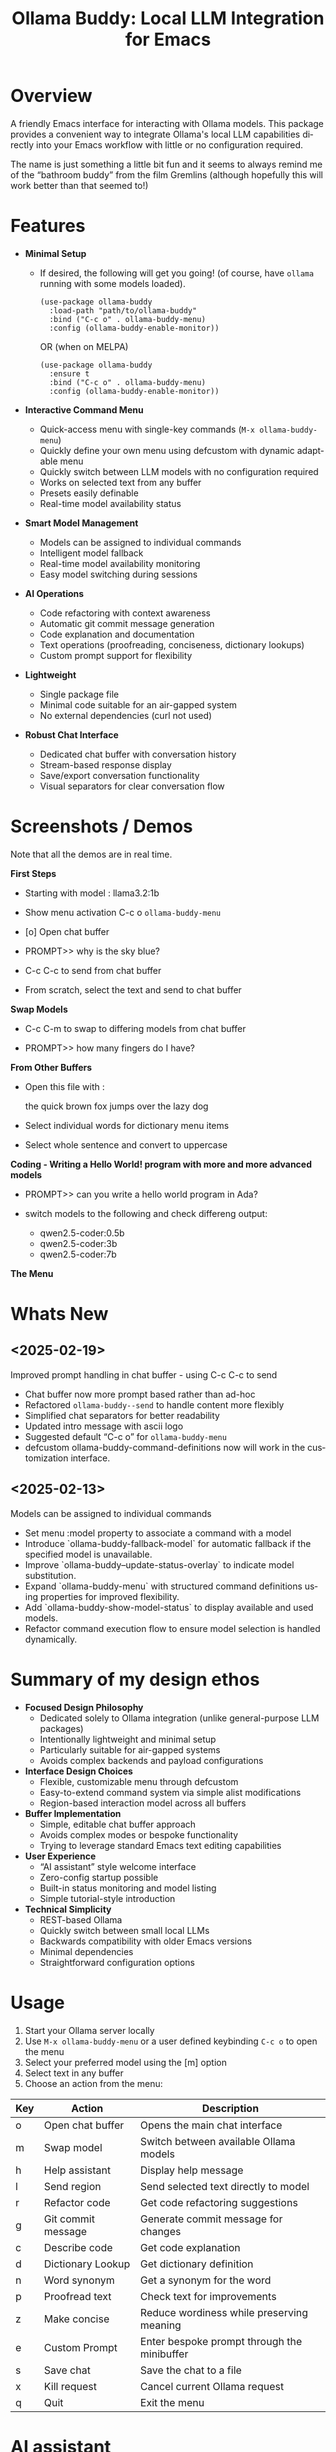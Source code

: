 #+title: Ollama Buddy: Local LLM Integration for Emacs
#+author: James Dyer
#+email: captainflasmr@gmail.com
#+language: en
#+options: ':t toc:nil author:nil email:nil num:nil title:nil
#+todo: TODO DOING | DONE
#+startup: showall

#+attr_org: :width 300px
#+attr_html: :width 100%
[[file:img/ollama-buddy-banner.jpg]]

* Overview

A friendly Emacs interface for interacting with Ollama models. This package provides a convenient way to integrate Ollama's local LLM capabilities directly into your Emacs workflow with little or no configuration required.

The name is just something a little bit fun and it seems to always remind me of the "bathroom buddy" from the film Gremlins (although hopefully this will work better than that seemed to!)

* Features

- *Minimal Setup*
  
  - If desired, the following will get you going! (of course, have =ollama= running with some models loaded).
    
    #+begin_src elisp
     (use-package ollama-buddy
       :load-path "path/to/ollama-buddy"
       :bind ("C-c o" . ollama-buddy-menu)
       :config (ollama-buddy-enable-monitor))
    #+end_src

    OR (when on MELPA)

    #+begin_src elisp
     (use-package ollama-buddy
       :ensure t
       :bind ("C-c o" . ollama-buddy-menu)
       :config (ollama-buddy-enable-monitor))
    #+end_src

- *Interactive Command Menu*
  
  - Quick-access menu with single-key commands (=M-x ollama-buddy-menu=)
  - Quickly define your own menu using defcustom with dynamic adaptable menu
  - Quickly switch between LLM models with no configuration required
  - Works on selected text from any buffer
  - Presets easily definable
  - Real-time model availability status

- *Smart Model Management*
  
  - Models can be assigned to individual commands
  - Intelligent model fallback
  - Real-time model availability monitoring
  - Easy model switching during sessions

- *AI Operations*
  
  - Code refactoring with context awareness
  - Automatic git commit message generation
  - Code explanation and documentation
  - Text operations (proofreading, conciseness, dictionary lookups)
  - Custom prompt support for flexibility

- *Lightweight*
  
  - Single package file
  - Minimal code suitable for an air-gapped system
  - No external dependencies (curl not used)

- *Robust Chat Interface*
  
  - Dedicated chat buffer with conversation history
  - Stream-based response display
  - Save/export conversation functionality
  - Visual separators for clear conversation flow

* Screenshots / Demos

Note that all the demos are in real time.

*First Steps*

- Starting with model : llama3.2:1b

- Show menu activation C-c o =ollama-buddy-menu=

- [o] Open chat buffer

- PROMPT>> why is the sky blue?

- C-c C-c to send from chat buffer

- From scratch, select the text and send to chat buffer

#+attr_org: :width 300px
#+attr_html: :width 100%
[[file:img/ollama-buddy-screen-recording_001.gif]]

*Swap Models*

- C-c C-m to swap to differing models from chat buffer

- PROMPT>> how many fingers do I have?

#+attr_org: :width 300px
#+attr_html: :width 100%
[[file:img/ollama-buddy-screen-recording_002.gif]]

*From Other Buffers*

- Open this file with :

  the quick brown fox jumps over the lazy dog

- Select individual words for dictionary menu items

- Select whole sentence and convert to uppercase

#+attr_org: :width 300px
#+attr_html: :width 100%
[[file:img/ollama-buddy-screen-recording_003.gif]]

*Coding - Writing a Hello World! program with more and more advanced models*

- PROMPT>> can you write a hello world program in Ada?

- switch models to the following and check differeng output:

  - qwen2.5-coder:0.5b
  - qwen2.5-coder:3b
  - qwen2.5-coder:7b

#+attr_org: :width 300px
#+attr_html: :width 100%
[[file:img/ollama-buddy-screen-recording_004.gif]]

*The Menu*

#+attr_org: :width 300px
#+attr_html: :width 100%
[[file:img/ollama-buddy-screenshot_001.jpg]]

* Whats New

** <2025-02-19>

Improved prompt handling in chat buffer - using C-c C-c to send

- Chat buffer now more prompt based rather than ad-hoc
- Refactored =ollama-buddy--send= to handle content more flexibly
- Simplified chat separators for better readability  
- Updated intro message with ascii logo
- Suggested default "C-c o" for =ollama-buddy-menu=
- defcustom ollama-buddy-command-definitions now will work in the customization interface.

** <2025-02-13>

Models can be assigned to individual commands

- Set menu :model property to associate a command with a model
- Introduce `ollama-buddy-fallback-model` for automatic fallback if the specified model is unavailable.
- Improve `ollama-buddy--update-status-overlay` to indicate model substitution.
- Expand `ollama-buddy-menu` with structured command definitions using properties for improved flexibility.
- Add `ollama-buddy-show-model-status` to display available and used models.
- Refactor command execution flow to ensure model selection is handled dynamically.

* Summary of my design ethos

- *Focused Design Philosophy*
  - Dedicated solely to Ollama integration (unlike general-purpose LLM packages)
  - Intentionally lightweight and minimal setup
  - Particularly suitable for air-gapped systems
  - Avoids complex backends and payload configurations

- *Interface Design Choices*
  - Flexible, customizable menu through defcustom
  - Easy-to-extend command system via simple alist modifications
  - Region-based interaction model across all buffers

- *Buffer Implementation*
  - Simple, editable chat buffer approach
  - Avoids complex modes or bespoke functionality
  - Trying to leverage standard Emacs text editing capabilities

- *User Experience*
  - "AI assistant" style welcome interface
  - Zero-config startup possible
  - Built-in status monitoring and model listing
  - Simple tutorial-style introduction

- *Technical Simplicity*
  - REST-based Ollama
  - Quickly switch between small local LLMs
  - Backwards compatibility with older Emacs versions
  - Minimal dependencies
  - Straightforward configuration options

* Usage

1. Start your Ollama server locally
2. Use =M-x ollama-buddy-menu= or a user defined keybinding =C-c o= to open the menu
3. Select your preferred model using the [m] option
4. Select text in any buffer
5. Choose an action from the menu:

| Key | Action             | Description                                 |
|-----+--------------------+---------------------------------------------|
| o   | Open chat buffer   | Opens the main chat interface               |
| m   | Swap model         | Switch between available Ollama models      |
| h   | Help assistant     | Display help message                        |
| l   | Send region        | Send selected text directly to model        |
| r   | Refactor code      | Get code refactoring suggestions            |
| g   | Git commit message | Generate commit message for changes         |
| c   | Describe code      | Get code explanation                        |
| d   | Dictionary Lookup  | Get dictionary definition                   |
| n   | Word synonym       | Get a synonym for the word                  |
| p   | Proofread text     | Check text for improvements                 |
| z   | Make concise       | Reduce wordiness while preserving meaning   |
| e   | Custom Prompt      | Enter bespoke prompt through the minibuffer |
| s   | Save chat          | Save the chat to a file                     |
| x   | Kill request       | Cancel current Ollama request               |
| q   | Quit               | Exit the menu                               |

* AI assistant

A simple text information screen will be presented on the first opening of the chat, or when requested through the menu system, its just a bit of fun, but I wanted a quick start tutorial/assistant type of feel.

#+begin_src
------------------ o( Y )o ------------------
 ___ _ _      n _ n      ___       _   _
|   | | |__._|o(Y)o|__._| . |_ _ _| |_| |_ _ 
| | | | | .  |     | .  |   / | | . | . | | |
| | |_|_|__/_|_|_|_|__/_| | |___|___|___|__ |
|___|                   |___|           |___|

Hi there! and welcome to OLLAMA BUDDY!

Models available:


  tinyllama:latest
  qwen2.5-coder:7b

Quick Tips:

- Ask me anything! C-c C-c to send
- Change your mind? C-c C-k to cancel
- Change your model? C-c C-m
- In another buffer? M-x ollama-buddy-menu

------------------ o( Y )o ------------------

qwen2.5-coder:7b >> PROMPT: 
#+end_src

* Banners

 #+begin_src 
 ___ _ _      n _ n      ___       _   _
|   | | |__._|o(Y)o|__._| . |_ _ _| |_| |_ _ 
| | | | | .  |     | .  |   < | | . | . | | |
| | |_|_|__/_|_|_|_|__/_| | |___|___|___|__ |
|___|                   |___|           |___|
 #+end_src

 #+begin_src 
 ___ _ _      n _ n      ___       _   _ _ _
|   | | |__._|o(Y)o|__._| . |_ _ _| |_| | | |
| | | | | .  |     | .  | . | | | . | . |__ |
|___|_|_|__/_|_|_|_|__/_|___|___|___|___|___|
 #+end_src

* Installation

** Prerequisites

- [[https://ollama.ai/][Ollama]] installed and running locally
- Emacs 24.3 or later

** Manual Installation

Clone this repository:

#+begin_src shell
git clone https://github.com/captainflasmr/ollama-buddy.git
#+end_src

*** init.el

With the option to add your own user keybinding for the =ollama-buddy-menu=

Also provided the user with the option to enable the monitor manually rather than starting it automatically. This gives users control over when they want to initiate the monitoring, which can help avoid unnecessary resource usage or unexpected behavior.

#+begin_src emacs-lisp
(add-to-list 'load-path "path/to/ollama-buddy")
(require 'ollama-buddy)
(global-set-key (kbd "C-c o") #'ollama-buddy-menu)
(ollama-buddy-enable-monitor)
#+end_src

OR

#+begin_src elisp
 (use-package ollama-buddy
   :load-path "path/to/ollama-buddy"
   :bind ("C-c o" . ollama-buddy-menu)
   :config (ollama-buddy-enable-monitor))
#+end_src

** OR (when on MELPA)

#+begin_src emacs-lisp
(use-package ollama-buddy
  :ensure t
  :bind ("C-c o" . ollama-buddy-menu)
  :config (ollama-buddy-enable-monitor))
#+end_src

* Customization

#+begin_src emacs-lisp :results table :colnames '("Custom variable" "Description") :exports results
  (let ((rows))
    (mapatoms
     (lambda (symbol)
       (when (and (string-match "^ollama-buddy-"
                                (symbol-name symbol))
                  (not (string-match "--" (symbol-name symbol)))
                  (or (custom-variable-p symbol)
                      (boundp symbol)))
         (push `(,symbol
                 ,(car
                   (split-string
                    (or (get (indirect-variable symbol)
                             'variable-documentation)
                        (get symbol 'variable-documentation)
                        "")
                    "\n")))
               rows))))
    rows)
#+end_src

#+RESULTS:
| Custom variable                        | Description                                            |
|----------------------------------------+--------------------------------------------------------|
| ollama-buddy-menu-columns              | Number of columns to display in the Ollama Buddy menu. |
| ollama-buddy-host                      | Host where Ollama server is running.                   |
| ollama-buddy-default-model             | Default Ollama model to use.                           |
| ollama-buddy-port                      | Port where Ollama server is running.                   |
| ollama-buddy-connection-check-interval | Interval in seconds to check Ollama connection status. |
| ollama-buddy-command-definitions       | Comprehensive command definitions for Ollama Buddy.    |

** Emacs Init

Customize the package in your Emacs init:

*** Simple

Nothing else required after Installation above, just run the =ollama-buddy-menu= and select the model when prompted.

*** Normal

Just setting the default fallback model

#+begin_src elisp
(setq ollama-buddy-default-model "qwen-4q:latest")
#+end_src

*** Fancy

Do you want to change the number of menu columns presented?

#+begin_src elisp
(setq ollama-buddy-default-model "qwen-4q:latest")
(setq ollama-buddy-menu-columns 4)
#+end_src

*** Advanced

Ollama is running somewhere!

#+begin_src elisp
(setq ollama-buddy-default-model "qwen-4q:latest")
(setq ollama-buddy-menu-columns 4)
(setq ollama-buddy-host "http://<somewhere>")
(setq ollama-buddy-port 11400)
#+end_src

** Super Fiddler

Lets get the ollama status as soon as is humanly perceptable!

#+begin_src elisp
(setq ollama-buddy-default-model "qwen-4q:latest")
(setq ollama-buddy-menu-columns 4)
(setq ollama-buddy-host "http://<somewhere>")
(setq ollama-buddy-port 11400)
(setq ollama-buddy-connection-check-interval 1)
#+end_src

* Customizing the Ollama Buddy Menu System

Ollama Buddy provides a flexible menu system that can be easily customized to match your workflow. The menu is built from =ollama-buddy-command-definitions=, which you can modify or extend in your Emacs configuration.

** Basic Structure

Each menu item is defined using a property list with these key attributes:

#+begin_src elisp
(command-name
 :key ?k              ; Character for menu selection
 :description "desc"  ; Menu item description
 :model "model-name"  ; Specific Ollama model (optional)
 :prompt "prompt"     ; System prompt (optional)
 :action function)    ; Command implementation
#+end_src

** Examples

*** Adding New Commands

You can add new commands to =ollama-buddy-command-definitions= in your config:

#+begin_src elisp
;; Add a single new command
(add-to-list 'ollama-buddy-command-definitions
               '(pirate
                 :key ?i
                 :description "R Matey!"
                 :model "mistral:latest"
                 :prompt "Translate the following as if I was a pirate:"
                 :action (lambda () (ollama-buddy--send-with-command 'pirate))))

;; Incorporate into a use-package
(use-package ollama-buddy
  :load-path "path/to/ollama-buddy"
  :bind ("C-c o" . ollama-buddy-menu)
  :config (ollama-buddy-enable-monitor)
  (add-to-list 'ollama-buddy-command-definitions
               '(pirate
                 :key ?i
                 :description "R Matey!"
                 :model "mistral:latest"
                 :prompt "Translate the following as if I was a pirate:"
                 :action (lambda () (ollama-buddy--send-with-command 'pirate))))
  :custom ollama-buddy-default-model "llama:latest")

;; Add multiple commands at once
(setq ollama-buddy-command-definitions
      (append ollama-buddy-command-definitions
              '((summarize
                 :key ?u
                 :description "Summarize text"
                 :model "tinyllama:latest"
                 :prompt "Provide a brief summary:"
                 :action (lambda () 
                          (ollama-buddy--send-with-command 'summarize)))
                (translate-spanish
                 :key ?t
                 :description "Translate to Spanish"
                 :model "mistral:latest"
                 :prompt "Translate this text to Spanish:"
                 :action (lambda () 
                          (ollama-buddy--send-with-command 'translate-spanish))))))
#+end_src

*** Creating a Minimal Setup

You can create a minimal configuration by defining only the commands you need:

#+begin_src elisp
;; Minimal setup with just essential commands
(setq ollama-buddy-command-definitions
      '((send-basic
         :key ?l
         :description "Send Basic Region"
         :action (lambda () (ollama-buddy--send-with-command 'send-basic)))

        (quick-define
         :key ?d
         :description "Define word"
         :model "tinyllama:latest"
         :prompt "Define this word:"
         :action (lambda () 
                  (ollama-buddy--send-with-command 'quick-define)))
        (quit
         :key ?q
         :description "Quit"
         :model nil
         :action (lambda () 
                  (message "Quit Ollama Shell menu.")))))
#+end_src

** Tips for Custom Commands

1. Choose unique keys for menu items
2. Match models to task complexity (small models for quick tasks)
3. Use clear, descriptive names

** Command Properties Reference

| Property     | Description                         | Required |
|--------------+-------------------------------------+----------|
| :key         | Single character for menu selection | Yes      |
| :description | Menu item description               | Yes      |
| :model       | Specific Ollama model to use        | No       |
| :prompt      | Static system prompt                | No       |
| :action      | Function implementing the command   | Yes      |

* Defining the menu through presets

Attached currently in this repository is a presets directory which contains the following different menu systems.  To activate, just open up the el file and evaluate and the menu will adapt accordingly!

** default

| Key | Description        | Action Description                                           |
|-----+--------------------+--------------------------------------------------------------|
| o   | Open chat buffer   | Opens the chat buffer and inserts an intro message if empty. |
| v   | View model status  | Displays the current status of available models.             |
| m   | Swap model         | Allows selecting and switching to a different model.         |
| h   | Help assistant     | Displays an introduction message in the chat buffer.         |
| l   | Send region        | Sends the selected region of text for processing.            |
| r   | Refactor code      | Sends selected code for refactoring.                         |
| g   | Git commit message | Generates a concise Git commit message.                      |
| c   | Describe code      | Provides a description of the selected code.                 |
| d   | Dictionary Lookup  | Retrieves dictionary definitions for a selected word.        |
| n   | Word synonym       | Lists synonyms for a given word.                             |
| p   | Proofread text     | Proofreads the selected text.                                |
| z   | Make concise       | Reduces wordiness while preserving meaning.                  |
| e   | Custom prompt      | Prompts the user to enter a custom query for processing.     |
| s   | Save chat          | Saves the current chat buffer to a file.                     |
| x   | Kill request       | Terminates the active processing request.                    |
| q   | Quit               | Exits the Ollama Shell menu with a message.                  |

** developer

| Key | Description             | Action Description                                             |
|-----+-------------------------+----------------------------------------------------------------|
| o   | Open chat buffer        | Opens the chat buffer and inserts an intro message if empty.   |
| v   | View model status       | Displays the current status of available models.               |
| m   | Swap model              | Allows selecting and switching to a different model.           |
| h   | Help assistant          | Displays an introduction message in the chat buffer.           |
| l   | Send region             | Sends the selected text region for processing.                 |
| e   | Explain code            | Explains the purpose and functionality of the selected code.   |
| r   | Code review             | Reviews the code for potential issues, bugs, and improvements. |
| o   | Optimize code           | Suggests optimizations for performance and readability.        |
| t   | Generate tests          | Generates test cases for the selected code.                    |
| d   | Generate documentation  | Produces detailed documentation for the provided code.         |
| p   | Suggest design patterns | Recommends design patterns applicable to the provided code.    |
| c   | Custom prompt           | Allows the user to enter a custom query.                       |
| s   | Save chat               | Saves the current chat buffer to a file.                       |
| x   | Kill request            | Terminates the active processing request.                      |
| q   | Quit                    | Exits the Ollama Shell menu with a message.                    |

** writer

| Key | Description               | Action Description                                                                |
|-----+---------------------------+-----------------------------------------------------------------------------------|
| o   | Open chat buffer          | Opens the chat buffer and inserts an intro message if empty.                      |
| v   | View model status         | Displays the current status of available models.                                  |
| m   | Swap model                | Allows selecting and switching to a different model.                              |
| h   | Help assistant            | Displays an introduction message in the chat buffer.                              |
| l   | Send region               | Sends the selected text region for processing.                                    |
| b   | Brainstorm ideas          | Generates creative ideas on a given topic.                                        |
| u   | Generate outline          | Creates a structured outline for the provided content.                            |
| s   | Enhance writing style     | Improves the writing style while maintaining meaning.                             |
| p   | Detailed proofreading     | Conducts comprehensive proofreading for grammar, style, and clarity.              |
| f   | Improve flow              | Enhances text coherence and transition between ideas.                             |
| d   | Polish dialogue           | Enhances dialogue to make it more natural and engaging.                           |
| n   | Enhance scene description | Adds vivid and sensory details to a scene description.                            |
| c   | Analyze character         | Analyzes a character's development and motivations.                               |
| l   | Analyze plot              | Examines the structure, pacing, and coherence of the plot.                        |
| r   | Research expansion        | Suggests additional research directions and sources.                              |
| k   | Fact checking suggestions | Identifies statements needing verification and suggests fact-checking strategies. |
| v   | Convert format            | Converts text to another format while maintaining content meaning.                |
| w   | Word choice suggestions   | Recommends alternative word choices for better clarity and precision.             |
| z   | Summarize text            | Generates a concise summary while retaining key information.                      |
| e   | Custom writing prompt     | Prompts the user to enter a custom query for processing.                          |
| a   | Save chat                 | Saves the current chat buffer to a file.                                          |
| x   | Kill request              | Terminates the active processing request.                                         |
| q   | Quit                      | Exits the Ollama Shell menu with a message.                                       |

My ideas are to also add in some fun presets something like:

- buffy
- shakespeare
- Janeway - starfleet captain

* Model Selection and Fallback Logic in Ollama Buddy

** Overview

You can associate specific commands defined in the menu with an Ollama LLM to optimize performance for different tasks. For example, if speed is a priority over accuracy, such as when retrieving synonyms, you might use a lightweight model like TinyLlama or a 1B–3B model. On the other hand, for tasks that require higher precision, like code refactoring, a more capable model such as Qwen-Coder 7B can be assigned to the "refactor" command on the buddy menu system.

Since this package enables seamless model switching through Ollama, the buddy menu can present a list of commands, each linked to an appropriate model. All Ollama interactions share the same chat buffer, ensuring that menu selections remain consistent. Additionally, the status bar on the header line and the prompt itself indicate the currently active model.

Ollama Buddy also includes a model selection mechanism with a fallback system to ensure commands execute smoothly, even if the preferred model is unavailable.

** Command-Specific Models

Commands in =ollama-buddy-command-definitions= can specify preferred models using the =:model= property. This allows optimizing different commands for specific models:

#+begin_src elisp
(defcustom ollama-buddy-command-definitions
  '((refactor-code
     :key ?r
     :description "Refactor code"
     :model "qwen-coder:latest"
     :prompt "refactor the following code:")
    (git-commit
     :key ?g
     :description "Git commit message"
     :model "tinyllama:latest"
     :prompt "write a concise git commit message for the following:")
    (send-region
     :key ?l
     :description "Send region"
     :model "llama:latest"))
  ...)
#+end_src

When =:model= is =nil=, the command will use whatever model is currently set as =ollama-buddy-default-model=.

** Fallback Chain

When executing a command, the model selection follows this fallback chain:

1. Command-specific model (=:model= property)
2. Current model (=ollama-buddy-default-model=)
3. User selection from available models

** Configuration Options

*** Setting the Fallback Model

#+begin_src elisp
(setq ollama-buddy-default-model "llama:latest")
#+end_src

** User Interface Feedback

When a fallback occurs, Ollama Buddy provides clear feedback:

- The header line shows which model is being used
- If using a fallback model, an orange warning appears showing both the requested and actual model
- The model status can be viewed using the "View model status" command (=v= key)

** Example Scenarios

1. *Best Case*: Requested model is available
   - Command requests "mistral:latest"
   - Model is available
   - Request proceeds with "mistral:latest"

2. *Simple Fallback*: Requested model unavailable
   - Command requests "mistral:latest"
   - Model unavailable
   - Falls back to =ollama-buddy-default-model=

3. *Complete Fallback Chain*:
   - Command requests "mistral:latest"
   - Model unavailable
   - Current model ("llama2:latest") unavailable
   - Falls back to, prompts user to select

** Error Handling

- If no models are available at all, an error is raised: "No Ollama models available. Please pull some models first"
- Connection issues are monitored and reported in the status line
- Active processes are killed if connection is lost during execution

** Best Practices

1. *Command-Specific Models*:
   - Assign models based on task requirements
   - Use smaller models for simple tasks (e.g., "tinyllama" for git commits)
   - Use more capable models for complex tasks (e.g., "mistral/qwen-coder" for code refactoring)

2. *Fallback Configuration*:
   - Set =ollama-buddy-default-model= to a reliable, general-purpose model

3. *Model Management*:
   - Use =ollama-buddy-show-model-status= to monitor available models
   - Keep commonly used models pulled locally
   - Watch for model availability warnings in the header line and chat buffer

* Design ethos expanded / why create this package?

The Ollama Emacs package ecosystem is still emerging. Although there are some great implementations available, they tend to be LLM jack-of-all-trades, catering to various types of LLM integrations, including, of course, the major online offerings.

Recently, I have been experimenting with a local solution using =ollama=. While using =ollama= through the terminal interface with =readline= naturally leans toward Emacs keybindings, there are a few limitations:

- Copy and paste do not use Emacs keybindings like readline navigation. This is due to the way key codes work in terminals, meaning that copying and pasting into Emacs would require using the mouse!
- Searching through a terminal with something like Emacs =isearch= can vary depending on the terminal.
- Workflow disruption occur when copying and pasting between Emacs and =ollama=.
- There is no easy way to save a session.
- It is not using Emacs!

I guess you can see where this is going. The question is: how do I integrate a basic query-response mechanism to =ollama= into Emacs? This is where existing LLM Emacs packages come in, however, I have always found them to be more geared towards online models with some packages offering experimental implementations of =ollama= integration. In my case, I often work on an air-gapped system where downloading or transferring packages is not straightforward. In such an environment, my only option for LLM interaction is =ollama= anyway. Given the limitations mentioned earlier of interacting with =ollama= through a terminal, why not create a dedicated =ollama= Emacs package that is very simple to set up, very lightweight and leverages Emacs's editing capabilities to provide a basic query response interface to =ollama=?

I have found that setting up =ollama= within the current crop of LLM Emacs packages can be quite involved. I often struggle with the setup, I get there in the end, but it feels like there's always a long list of payloads, backends, etc., to configure. But what if I just want to integrate Emacs with =ollama=? It has a RESTful interface, so could I create a package with minimal setup, allowing users to define a default model in their init file (or select one each time if they prefer)?  It could also query the current set of loaded models through the =ollama= interface and provide a =completing-read= type of model selection, with potentially no model configuration needed!

Beyond just being lightweight and easy to configure, I also have another idea: a flexible menu system. For a while, I have been using a simple menu-based interface inspired by transient menus. However, I have chosen not to use =transient= because I want this package to be compatible with older Emacs versions. Additionally, I haven’t found a compelling use case for a complex transient menu and I prefer a simple, opaque top level menu.

To achieve this, I have decided to create a flexible =defcustom= menu system. Initially, it will be configured for some common actions, but users can easily modify it through the Emacs customization interface by updating a simple alist.

For example, to refactor code through an LLM, a prepended text string of something like "Refactor the following code:" is usually applied. To proofread text, "Proofread the following:" could be prepended to the body of the query. So, why not create a flexible menu where users can easily add their own commands? For instance, if someone wanted a command to uppercase some text (even though Emacs can already do this), they could simply add the following entry to the =ollama-buddy-menu-items= alist:

#+begin_src elisp
(?u . ("Upcase" 
       (lambda () (ollama-buddy--send "convert the following to uppercase:"))))
#+end_src

Then the menu would present a menu item "Upcase" with a "u" selection, upcasing the selected region.  You could go nuts with this, and in order to double down on the autogeneration of a menu concept, I have provided a =defcustom= =ollama-buddy-menu-columns= variable so you can flatten out your auto-generated menu as much as you like!

This is getting rambly, but another key design consideration is how prompts should be handled and in fact how do I go about sending text from within Emacs?. Many implementations rely on a chat buffer as the single focal point, which seems natural to me, so I will follow a similar approach.

I've seen different ways of defining a prompt submission mechanism, some using <RET>, others using a dedicated keybinding like C-c <RET>, so, how should I define my prompting mechanism? I have a feeling this could get complicated, so lets use the KISS principle, also, how should text be sent from within Emacs buffers? My solution? simply mark the text and send it, not just from any Emacs buffer, but also within the chat window. It may seem slightly awkward at first (especially in the chat buffer, where you will have to create your prompt and then mark it), but it provides a clear delineation of text and ensures a consistent interface across Emacs. For example, using M-h to mark an element requires minimal effort and greatly simplifies the package implementation. This approach also allows users to use the **scratch** buffer for sending requests if so desired!

Many current implementations create a chat buffer with modes for local keybindings and other features. I have decided not to do this and instead, I will provide a simple editable buffer (ASCII text only) where all =ollama= interactions will reside. Users will be able to do anything in that buffer; there will be no bespoke Ollama/LLM functionality involved. It will simply be based on a =special= buffer and to save a session?, just use =save-buffer= to write it to a file, Emacs to the rescue again!

Regarding the minimal setup philosophy of this package, I also want to include a fun AI assistant-style experience. Nothing complicated, just a bit of logic to display welcome text, show the current =ollama= status, and list available models. The idea is that users should be able to jump in immediately. If they know how to install/start =ollama=, they can install the package without any configuration, run `M-x ollama-buddy-menu`, and open the chat. At that point, the "AI assistant" will display the current =ollama= status and provide a simple tutorial to help them get started.

The backend?, well I initially decided simply to use =curl= to stimulate the =ollama= RESTful API but after getting that to work I thought it might be best to completely remove that dependency, so now I am using a native network solution using =make-network-process=.  Yes it is a bit overkill, but it works, and ultimately gives me all the flexibility I could every want without having to depend on an external tool.

I have other thoughts regarding the use of local LLMs versus online AI behemoths. The more I use =ollama= with Emacs through this package, the more I realize the potential of smaller, local LLMs. This package allows for quick switching between these models while maintaining a decent level of performance on a regular home computer. I could, for instance, load up =qwen-coder= for code-related queries (I have found the 7B Q4/5 versions to work particularly well) and switch to a more general model for other queries, such as =llama= or even =deepseek-r1=.

Phew! That turned into quite a ramble, maybe I should run this text through =ollama-buddy= for proofreading! :)

* Kanban

Here is a kanban of the features that will be (hopefully) added in due course, and visually demonstrating their current status via a kanban board

#+begin_src emacs-lisp :results table :exports results :tangle no
(my/kanban-to-table "roadmap" "issues")
#+end_src

#+RESULTS:
| TODO                                                                                                                      | DOING                                                   |
|---------------------------------------------------------------------------------------------------------------------------+---------------------------------------------------------|
| Chat export options - Provide various export formats (markdown, org-mode, HTML, PDF) for saving conversations.            | Add to MELPA                                            |
| Better integration with org-mode, magit, dired, and other Emacs packages? - I'm nore really sure what I mean by this yet! | Customizable Role-Based Menus Preset System             |
| Are there any more ollama commands within the API that I could leverage?                                                  | Enhancing Menu Clarity: Distinguishing LLMs Effectively |
| Test on Windows                                                                                                           |                                                         |
| Enhance interaction with Ollama by incorporating more advanced parameters, such as context settings and temperature?      |                                                         |
| Create more specialized system prompts                                                                                    |                                                         |

* Roadmap                                                           :roadmap:

** DOING Add to MELPA

** DOING Customizable Role-Based Menus Preset System

** DOING Enhancing Menu Clarity: Distinguishing LLMs Effectively

** TODO Chat export options - Provide various export formats (markdown, org-mode, HTML, PDF) for saving conversations.

** TODO Better integration with org-mode, magit, dired, and other Emacs packages? - I'm nore really sure what I mean by this yet!

** TODO Are there any more ollama commands within the API that I could leverage?

** TODO Test on Windows

** TODO Enhance interaction with Ollama by incorporating more advanced parameters, such as context settings and temperature?

** TODO Create more specialized system prompts

* Contributing

Contributions are welcome! Please:
1. Fork the repository
2. Create a feature branch
3. Commit your changes
4. Open a pull request

* License

[[https://opensource.org/licenses/MIT][MIT License]]

* Acknowledgments

- [[https://ollama.ai/][Ollama]] for making local LLM inference accessible
- Emacs community for continuous inspiration

* Issues

Report issues on the [[https://github.com/captainflasmr/ollama-buddy/issues][GitHub Issues page]]

* Bugs

** TODO What if we make a request during a request is the current process cleard down?

** TODO Sometimes the current request can't be cancelled

* Alternative LLM based packages

To the best of my knowledge, there are currently a few Emacs packages related to Ollama, though the ecosystem is still relatively young:

1. *llm.el* (by Jacob Hacker)
   - A more general LLM interface package that supports Ollama as one of its backends
   - GitHub: https://github.com/ahyatt/llm
   - Provides a more abstracted approach to interacting with language models
   - Supports multiple backends including Ollama, OpenAI, and others

2. *gptel* (by Karthik Chikmagalur)
   - While primarily designed for ChatGPT and other online services, it has experimental Ollama support
   - GitHub: https://github.com/karthink/gptel
   - Offers a more integrated chat buffer experience
   - Has some basic Ollama integration, though it's not the primary focus

3. *chatgpt-shell* (by xenodium)
   - Primarily designed for ChatGPT, but has some exploration of local model support
   - GitHub: https://github.com/xenodium/chatgpt-shell
   - Not specifically Ollama-focused, but interesting for comparison

4. *ellama* (by s-kostyaev)
   - A comprehensive Emacs package for interacting with local LLMs through Ollama
   - GitHub: https://github.com/s-kostyaev/ellama
   - Features deep org-mode integration and extensive prompt templates
   - Offers streaming responses and structured interaction patterns
   - More complex but feature-rich approach to local LLM integration

* Alternative package comparison

Let's compare ollama-buddy to the existing solutions:

1. *llm.el*
   
   - *Pros*:
     
     - Provides a generic LLM interface
     - Supports multiple backends
     - More abstracted and potentially more extensible
       
   =ollama-buddy= is more:
   
   - Directly focused on Ollama
   - Lightweight and Ollama-native
   - Provides a more interactive, menu-driven approach
   - Simpler to set up for Ollama specifically

2. *gptel*
   
   - *Pros*:
     
     - Sophisticated chat buffer interface
     - Active development
     - Good overall UX
       
   =ollama-buddy= differentiates by:
   
   - Being purpose-built for Ollama
   - Offering a more flexible, function-oriented approach
   - Providing a quick, lightweight interaction model
   - Having a minimal, focused design

3. *chatgpt-shell*
   
   - *Pros*:
     
     - Mature shell-based interaction model
     - Rich interaction capabilities
       
   =ollama-buddy= stands out by:
   
   - Being specifically designed for Ollama
   - Offering a simpler, more direct interaction model
   - Providing a quick menu-based interface
   - Having minimal dependencies

4. *ellama*
   
   - *Pros*:
     - Tight integration with Emacs org-mode
     - Extensive built-in prompt templates
     - Support for streaming responses
     - Good documentation and examples

   =ollama-buddy= differs by:
   - Having a simpler, more streamlined setup process
   - Providing a more lightweight, menu-driven interface
   - Focusing on quick, direct interactions from any buffer
   - Having minimal dependencies and configuration requirements
